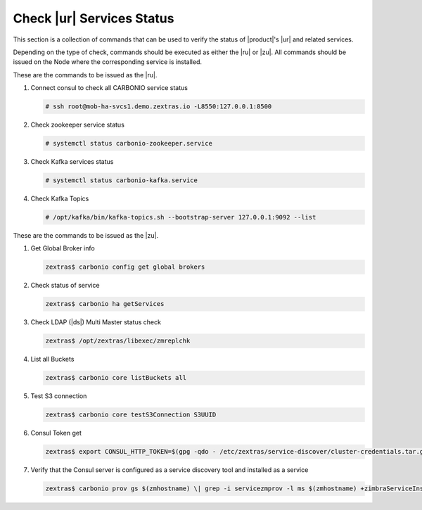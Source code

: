 .. _rur-checks:

Check |ur| Services Status
==========================

This section is a collection of commands that can be used to verify
the status of |product|\'s |ur| and related services.

Depending on the type of check, commands should be executed as either
the |ru| or |zu|. All commands should be issued on the Node where the
corresponding service is installed.

These are the commands to be issued as the |ru|.

#. Connect consul to check all CARBONIO service status

   .. code:: console

      # ssh root@mob-ha-svcs1.demo.zextras.io -L8550:127.0.0.1:8500

#. Check zookeeper service status

   .. code:: console

      # systemctl status carbonio-zookeeper.service

#. Check Kafka services status

   .. code:: console

      # systemctl status carbonio-kafka.service
      
#. Check Kafka Topics

   .. code:: console

      # /opt/kafka/bin/kafka-topics.sh --bootstrap-server 127.0.0.1:9092 --list

These are the commands to be issued as the |zu|.

#. Get Global Broker info

   .. code:: console

      zextras$ carbonio config get global brokers

#. Check status of service

   .. code:: console

      zextras$ carbonio ha getServices

#. Check LDAP (|ds|) Multi Master status check

   .. code:: console

      zextras$ /opt/zextras/libexec/zmreplchk

#. List all Buckets

   .. code:: console

      zextras$ carbonio core listBuckets all

#. Test S3 connection

   .. code:: console

      zextras$ carbonio core testS3Connection S3UUID

#. Consul Token get

   .. code:: console

      zextras$ export CONSUL_HTTP_TOKEN=$(gpg -qdo - /etc/zextras/service-discover/cluster-credentials.tar.gpg | tar xOf - consul-acl-secret.json | jq .SecretID -r)

#. Verify that the Consul server is configured as a service discovery
   tool and installed as a service

   .. code:: console

      zextras$ carbonio prov gs $(zmhostname) \| grep -i servicezmprov -l ms $(zmhostname) +zimbraServiceInstalled service-discover +zimbraServiceEnabled service-discover
